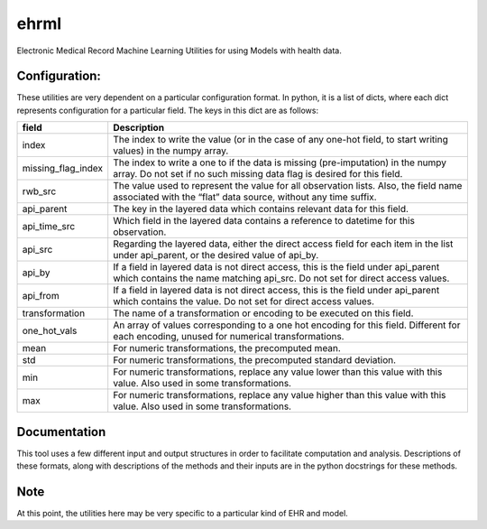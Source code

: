 ehrml
=====

Electronic Medical Record Machine Learning Utilities for using Models
with health data.

.. image:: https://badge.fury.io/py/ehrml.svg
    :target: https://badge.fury.io/py/ehrml

Configuration:
--------------

These utilities are very dependent on a particular configuration format.
In python, it is a list of dicts, where each dict represents
configuration for a particular field. The keys in this dict are as
follows:

+-----------------------------------+-----------------------------------+
| field                             | Description                       |
+===================================+===================================+
| index                             | The index to write the value (or  |
|                                   | in the case of any one-hot field, |
|                                   | to start writing values) in the   |
|                                   | numpy array.                      |
+-----------------------------------+-----------------------------------+
| missing_flag_index                | The index to write a one to if    |
|                                   | the data is missing               |
|                                   | (pre-imputation) in the numpy     |
|                                   | array. Do not set if no such      |
|                                   | missing data flag is desired for  |
|                                   | this field.                       |
+-----------------------------------+-----------------------------------+
| rwb_src                           | The value used to represent the   |
|                                   | value for all observation lists.  |
|                                   | Also, the field name associated   |
|                                   | with the “flat” data source,      |
|                                   | without any time suffix.          |
+-----------------------------------+-----------------------------------+
| api_parent                        | The key in the layered data which |
|                                   | contains relevant data for this   |
|                                   | field.                            |
+-----------------------------------+-----------------------------------+
| api_time_src                      | Which field in the layered data   |
|                                   | contains a reference to datetime  |
|                                   | for this observation.             |
+-----------------------------------+-----------------------------------+
| api_src                           | Regarding the layered data,       |
|                                   | either the direct access field    |
|                                   | for each item in the list under   |
|                                   | api_parent, or the desired value  |
|                                   | of api_by.                        |
+-----------------------------------+-----------------------------------+
| api_by                            | If a field in layered data is not |
|                                   | direct access, this is the field  |
|                                   | under api_parent which contains   |
|                                   | the name matching api_src. Do not |
|                                   | set for direct access values.     |
+-----------------------------------+-----------------------------------+
| api_from                          | If a field in layered data is not |
|                                   | direct access, this is the field  |
|                                   | under api_parent which contains   |
|                                   | the value. Do not set for direct  |
|                                   | access values.                    |
+-----------------------------------+-----------------------------------+
| transformation                    | The name of a transformation or   |
|                                   | encoding to be executed on this   |
|                                   | field.                            |
+-----------------------------------+-----------------------------------+
| one_hot_vals                      | An array of values corresponding  |
|                                   | to a one hot encoding for this    |
|                                   | field. Different for each         |
|                                   | encoding, unused for numerical    |
|                                   | transformations.                  |
+-----------------------------------+-----------------------------------+
| mean                              | For numeric transformations, the  |
|                                   | precomputed mean.                 |
+-----------------------------------+-----------------------------------+
| std                               | For numeric transformations, the  |
|                                   | precomputed standard deviation.   |
+-----------------------------------+-----------------------------------+
| min                               | For numeric transformations,      |
|                                   | replace any value lower than this |
|                                   | value with this value. Also used  |
|                                   | in some transformations.          |
+-----------------------------------+-----------------------------------+
| max                               | For numeric transformations,      |
|                                   | replace any value higher than     |
|                                   | this value with this value. Also  |
|                                   | used in some transformations.     |
+-----------------------------------+-----------------------------------+

Documentation
-------------

This tool uses a few different input and output structures in order to
facilitate computation and analysis. Descriptions of these formats,
along with descriptions of the methods and their inputs are in the
python docstrings for these methods.

Note
----

At this point, the utilities here may be very specific to a particular
kind of EHR and model.
